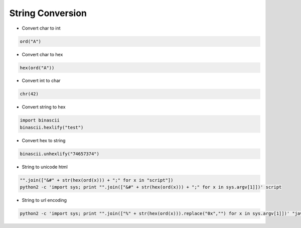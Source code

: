 ##################
String Conversion
##################

* Convert char to int

.. code-block:: python

  ord("A")

* Convert char to hex

.. code-block:: python

  hex(ord("A"))

* Convert int to char

.. code-block:: python

  chr(42)

* Convert string to hex

.. code-block:: python

  import binascii
  binascii.hexlify("test")

* Convert hex to string

.. code-block:: python

  binascii.unhexlify("74657374")

* String to unicode html

.. code-block:: python

  "".join(["&#" + str(hex(ord(x))) + ";" for x in "script"])
  python2 -c 'import sys; print "".join(["&#" + str(hex(ord(x))) + ";" for x in sys.argv[1]])' script

* String to url encoding

.. code-block:: python

  python2 -c 'import sys; print "".join(["%" + str(hex(ord(x))).replace("0x","") for x in sys.argv[1]])' "javascipt:alert('BUH');"


